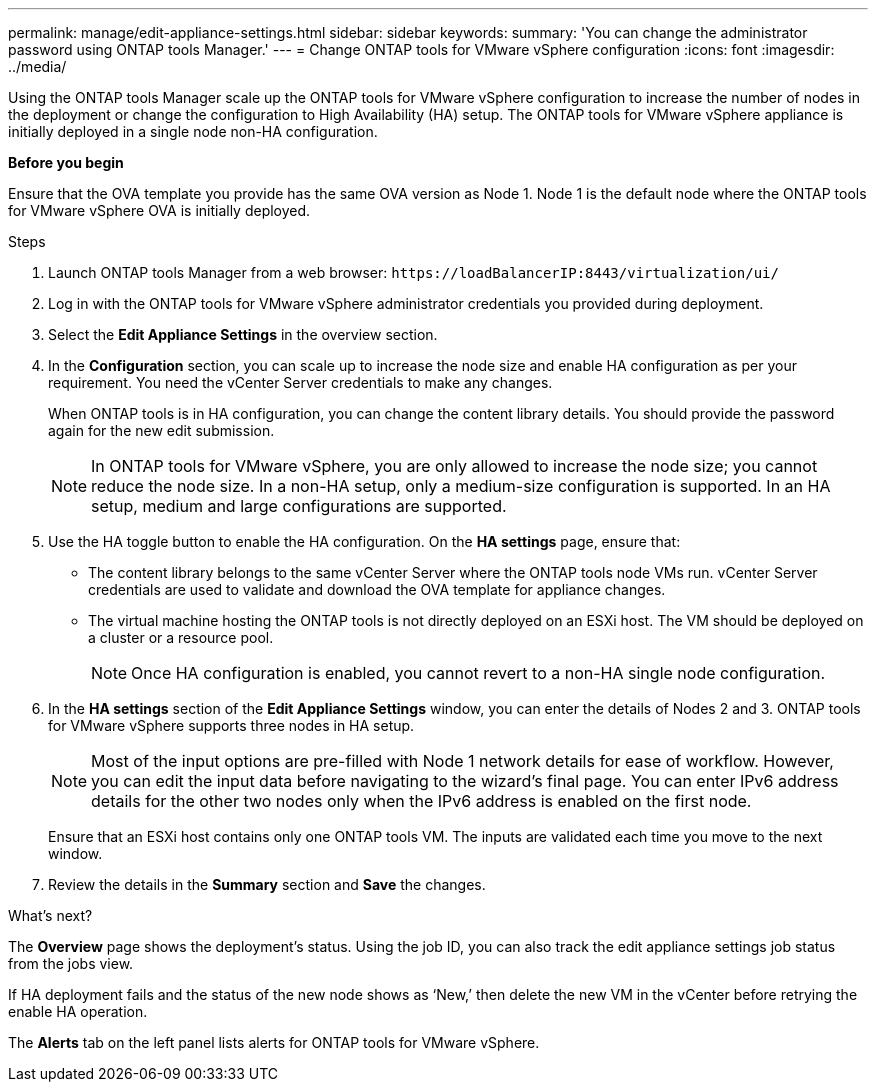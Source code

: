 ---
permalink: manage/edit-appliance-settings.html
sidebar: sidebar
keywords:
summary: 'You can change the administrator password using ONTAP tools Manager.'
---
= Change ONTAP tools for VMware vSphere configuration
:icons: font
:imagesdir: ../media/

[.lead]
Using the ONTAP tools Manager scale up the ONTAP tools for VMware vSphere configuration to increase the number of nodes in the deployment or change the configuration to High Availability (HA) setup. The ONTAP tools for VMware vSphere appliance is initially deployed in a single node non-HA configuration.

// new content for 10.3
*Before you begin*

Ensure that the OVA template you provide has the same OVA version as Node 1. Node 1 is the default node where the ONTAP tools for VMware vSphere OVA is initially deployed.
// https://jira.ngage.netapp.com/browse/OTVDOC-190 -  jani

.Steps

. Launch ONTAP tools Manager from a web browser: `\https://loadBalancerIP:8443/virtualization/ui/` 
. Log in with the ONTAP tools for VMware vSphere administrator credentials you provided during deployment.
. Select the *Edit Appliance Settings* in the overview section.
. In the *Configuration* section, you can scale up to increase the node size and enable HA configuration as per your requirement. You need the vCenter Server credentials to make any changes.
+
When ONTAP tools is in HA configuration, you can change the content library details. You should provide the password again for the new edit submission.
+
[NOTE]
In ONTAP tools for VMware vSphere, you are only allowed to increase the node size; you cannot reduce the node size. In a non-HA setup, only a medium-size configuration is supported. In an HA setup, medium and large configurations are supported.
. Use the HA toggle button to enable the HA configuration. On the *HA settings* page, ensure that:

**  The content library belongs to the same vCenter Server where the ONTAP tools node VMs run. vCenter Server credentials are used to validate and download the OVA template for appliance changes.
** The virtual machine hosting the ONTAP tools is not directly deployed on an ESXi host. The VM should be deployed on a cluster or a resource pool.
[NOTE]
Once HA configuration is enabled, you cannot revert to a non-HA single node configuration.
. In the *HA settings* section of the *Edit Appliance Settings* window, you can enter the details of Nodes 2 and 3. ONTAP tools for VMware vSphere supports three nodes in HA setup.
[NOTE]
Most of the input options are pre-filled with Node 1 network details for ease of workflow. However, you can edit the input data before navigating to the wizard's final page. 
You can enter IPv6 address details for the other two nodes only when the IPv6 address is enabled on the first node.
+
Ensure that an ESXi host contains only one ONTAP tools VM. The inputs are validated each time you move to the next window. 
. Review the details in the *Summary* section and *Save* the changes.

.What's next?

The *Overview* page shows the deployment's status. Using the job ID, you can also track the edit appliance settings job status from the jobs view.

If HA deployment fails and the status of the new node shows as ‘New,’ then delete the new VM in the vCenter before retrying the enable HA operation.

The *Alerts* tab on the left panel lists alerts for ONTAP tools for VMware vSphere.

